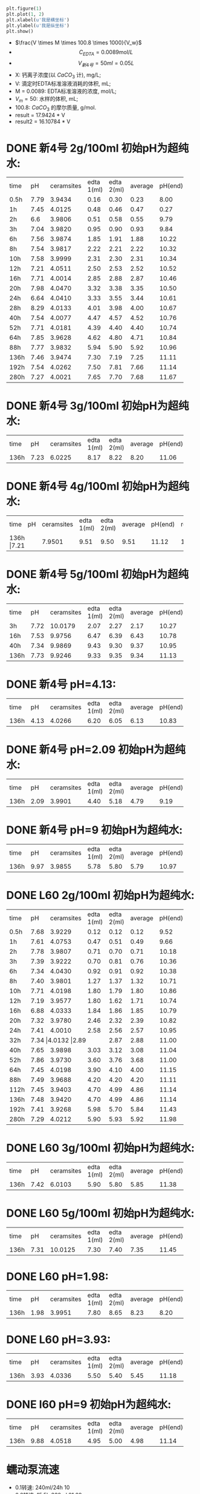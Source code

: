 #+BEGIN_SRC python

plt.figure(1)
plt.plot(1, 2)
plt.xlabel(u'我是横坐标')
plt.ylabel(u'我是纵坐标')
plt.show()
#+END_SRC

#+RESULTS:
: None

- $\frac{V \times M \times 100.8 \times 1000}{V_w}$
- \[C_{EDTA} = 0.0089 \text{mol}/L\]
- \[V_{新4号} = 50 ml = 0.05L\]
- X: 钙离子浓度(以 $CaCO_3$ 计), mg/L;
- V: 滴定时EDTA标准溶液消耗的体积, mL;
- M = 0.0089: EDTA标准溶液的浓度, mol/L;
- $V_m = 50$: 水样的体积, mL;
- 100.8: $CaCO_{3}$ 的摩尔质量, g/mol.
- result =  17.9424 * V
- result2 =  16.10784 * V
* DONE 新4号 2g/100ml 初始pH为超纯水:

+--------+--------+-----------+----------+----------+--------+--------+--------------+
|time    |pH      |ceramsites |edta 1(ml)|edta 2(ml)|average |pH(end) |result(mg/L)  |
+--------+--------+-----------+----------+----------+--------+--------+--------------+
|0.5h    |7.79    |3.9434     |0.16      |0.30      |0.23    |8.00    |4.127         |
+--------+--------+-----------+----------+----------+--------+--------+--------------+
|1h      |7.45    |4.0125     |0.48      |0.46      |0.47    |0.27    |8.433         |
+--------+--------+-----------+----------+----------+--------+--------+--------------+
|2h      |6.6     |3.9806     |0.51      |0.58      |0.55    |9.79    |9.868         |
+--------+--------+-----------+----------+----------+--------+--------+--------------+
|3h      |7.04    |3.9820     |0.95      |0.90      |0.93    |9.84    |16.686        |
+--------+--------+-----------+----------+----------+--------+--------+--------------+
|6h      |7.56    |3.9874     |1.85      |1.91      |1.88    |10.22   |33.732        |
+--------+--------+-----------+----------+----------+--------+--------+--------------+
|8h      |7.54    |3.9817     |2.22      |2.21      |2.22    |10.32   |39.832        |
+--------+--------+-----------+----------+----------+--------+--------+--------------+
|10h     |7.58    |3.9999     |2.31      |2.30      |2.31    |10.34   |41.447        |
+--------+--------+-----------+----------+----------+--------+--------+--------------+
|12h     |7.21    |4.0511     |2.50      |2.53      |2.52    |10.52   |45.215        |
+--------+--------+-----------+----------+----------+--------+--------+--------------+
|16h     |7.71    |4.0014     |2.85      |2.88      |2.87    |10.46   |51.494        |
+--------+--------+-----------+----------+----------+--------+--------+--------------+
|20h     |7.98    |4.0470     |3.32      |3.38      |3.35    |10.50   |59.107        |
+--------+--------+-----------+----------+----------+--------+--------+--------------+
|24h     |6.64    |4.0410     |3.33      |3.55      |3.44    |10.61   |61.722        |
+--------+--------+-----------+----------+----------+--------+--------+--------------+
|28h     |8.29    |4.0133     |4.01      |3.98      |4.00    |10.67   |71.769        |
+--------+--------+-----------+----------+----------+--------+--------+--------------+
|40h     |7.54    |4.0077     |4.47      |4.57      |4.52    |10.76   |81.100        |
+--------+--------+-----------+----------+----------+--------+--------+--------------+
|52h     |7.71    |4.0181     |4.39      |4.40      |4.40    |10.74   |78.946        |
+--------+--------+-----------+----------+----------+--------+--------+--------------+
|64h     |7.85    |3.9628     |4.62      |4.80      |4.71    |10.84   |84.509        |
+--------+--------+-----------+----------+----------+--------+--------+--------------+
|88h     |7.77    |3.9832     |5.94      |5.90      |5.92    |10.96   |106.219       |
+--------+--------+-----------+----------+----------+--------+--------+--------------+
|136h    |7.46    |3.9474     |7.30      |7.19      |7.25    |11.11   |130.082       |
+--------+--------+-----------+----------+----------+--------+--------+--------------+
|192h    |7.54    |4.0262     |7.50      |7.81      |7.66    |11.14   |137.439       |
+--------+--------+-----------+----------+----------+--------+--------+--------------+
|280h    |7.27    |4.0021     |7.65      |7.70      |7.68    |11.67   |123.7082      |
+--------+--------+-----------+----------+----------+--------+--------+--------------+

* DONE 新4号 3g/100ml 初始pH为超纯水:
+--------+--------+-----------+----------+----------+--------+--------+--------------+
|time    |pH      |ceramsites |edta 1(ml)|edta 2(ml)|average |pH(end) |result(mg/L)  |
+--------+--------+-----------+----------+----------+--------+--------+--------------+
|136h    |7.23    |6.0225     |8.17      |8.22      |8.20    |11.06   |147.128       |
+--------+--------+-----------+----------+----------+--------+--------+--------------+
* DONE 新4号 4g/100ml 初始pH为超纯水:
+--------+--------+-----------+----------+----------+--------+--------+--------------+
|time    |pH      |ceramsites |edta 1(ml)|edta 2(ml)|average |pH(end) |result(mg/L)  |
+--------+--------+-----------+----------+----------+--------+--------+--------------+
|136h     |7.21   |7.9501     |9.51      |9.50      |9.51    |11.12   |170.632       |
+--------+--------+-----------+----------+----------+--------+--------+--------------+
* DONE 新4号 5g/100ml 初始pH为超纯水:
+--------+--------+-----------+----------+----------+--------+--------+--------------+
|time    |pH      |ceramsites |edta 1(ml)|edta 2(ml)|average |pH(end) |result(mg/L)  |
+--------+--------+-----------+----------+----------+--------+--------+--------------+
|3h      |7.72    |10.0179    |2.07      |2.27      |2.17    |10.27   |38.935        |
+--------+--------+-----------+----------+----------+--------+--------+--------------+
|16h     |7.53    |9.9756     |6.47      |6.39      |6.43    |10.78   |115.370       |
+--------+--------+-----------+----------+----------+--------+--------+--------------+
|40h     |7.34    |9.9869     |9.43      |9.30      |9.37    |10.95   |168.120       |
+--------+--------+-----------+----------+----------+--------+--------+--------------+
|136h    |7.73    |9.9246     |9.33      |9.35      |9.34    |11.13   |167.582       |
+--------+--------+-----------+----------+----------+--------+--------+--------------+

* DONE 新4号 pH=4.13:
+--------+--------+-----------+----------+----------+--------+--------+--------------+
|time    |pH      |ceramsites |edta 1(ml)|edta 2(ml)|average |pH(end) |result(mg/L)  |
+--------+--------+-----------+----------+----------+--------+--------+--------------+
|136h    |4.13    |4.0266     |6.20      |6.05      |6.13    |10.83   |109.987       |
+--------+--------+-----------+----------+----------+--------+--------+--------------+
* DONE 新4号 pH=2.09 初始pH为超纯水:
+--------+--------+-----------+----------+----------+--------+--------+--------------+
|time    |pH      |ceramsites |edta 1(ml)|edta 2(ml)|average |pH(end) |result(mg/L)  |
+--------+--------+-----------+----------+----------+--------+--------+--------------+
|136h    |2.09    |3.9901     |4.40      |5.18      |4.79    |9.19    |85.944        |
+--------+--------+-----------+----------+----------+--------+--------+--------------+
* DONE 新4号 pH=9 初始pH为超纯水:
+--------+--------+-----------+----------+----------+--------+--------+--------------+
|time    |pH      |ceramsites |edta 1(ml)|edta 2(ml)|average |pH(end) |result(mg/L)  |
+--------+--------+-----------+----------+----------+--------+--------+--------------+
|136h    |9.97    | 3.9855    |5.78      |5.80      |5.79    |10.97   |103.886       |
+--------+--------+-----------+----------+----------+--------+--------+--------------+
* DONE L60 2g/100ml 初始pH为超纯水:
+--------+--------+-----------+----------+----------+--------+--------+--------------+
|time    |pH      |ceramsites |edta 1(ml)|edta 2(ml)|average |pH(end) |result(mg/L)  |
+--------+--------+-----------+----------+----------+--------+--------+--------------+
|0.5h    |7.68    |3.9229     |0.12      |0.12      |0.12    |9.52    |2.153         |
+--------+--------+-----------+----------+----------+--------+--------+--------------+
|1h      |7.61    |4.0753     |0.47      |0.51      |0.49    |9.66    |8.792         |
+--------+--------+-----------+----------+----------+--------+--------+--------------+
|2h      |7.78    |3.9807     |0.71      |0.70      |0.71    |10.18   |12.739        |
+--------+--------+-----------+----------+----------+--------+--------+--------------+
|3h      |7.39    |3.9222     |0.70      |0.81      |0.76    |10.36   |13.636        |
+--------+--------+-----------+----------+----------+--------+--------+--------------+
|6h      |7.34    |4.0430     |0.92      |0.91      |0.92    |10.38   |16.507        |
+--------+--------+-----------+----------+----------+--------+--------+--------------+
|8h      |7.40    |3.9801     |1.27      |1.37      |1.32    |10.71   |23.684        |
+--------+--------+-----------+----------+----------+--------+--------+--------------+
|10h     |7.71    |4.0198     |1.80      |1.79      |1.80    |10.86   |32.296        |
+--------+--------+-----------+----------+----------+--------+--------+--------------+
|12h     |7.19    |3.9577     |1.80      |1.62      |1.71    |10.74   |30.681        |
+--------+--------+-----------+----------+----------+--------+--------+--------------+
|16h     |6.88    |4.0333     |1.84      |1.86      |1.85    |10.79   |32.193        |
+--------+--------+-----------+----------+----------+--------+--------+--------------+
|20h     |7.32    |3.9780     |2.46      |2.32      |2.39    |10.82   |42.882        |
+--------+--------+-----------+----------+----------+--------+--------+--------------+
|24h     |7.41    |4.0010     |2.58      |2.56      |2.57    |10.95   |46.112        |
+--------+--------+-----------+----------+----------+--------+--------+--------------+
|32h     |7.34     |4.0132     |2.89     |2.87      |2.88    |11.00   |51.674        |
+--------+--------+-----------+----------+----------+--------+--------+--------------+
|40h     |7.65    |3.9898     |3.03      |3.12      |3.08    |11.04   |55.263        |
+--------+--------+-----------+----------+----------+--------+--------+--------------+
|52h     |7.86    |3.9730     |3.60      |3.76      |3.68    |11.00   |66.028        |
+--------+--------+-----------+----------+----------+--------+--------+--------------+
|64h     |7.45    |4.0198     |3.90      |4.10      |4.00    |11.15   |71.770        |
+--------+--------+-----------+----------+----------+--------+--------+--------------+
|88h     |7.49    |3.9688     |4.20      |4.20      |4.20    |11.11   |75.358        |
+--------+--------+-----------+----------+----------+--------+--------+--------------+
|112h    |7.45    |3.9403     |4.70      |4.99      |4.86    |11.14   |87.200        |
+--------+--------+-----------+----------+----------+--------+--------+--------------+
|136h    |7.48    |3.9420     |4.70      |4.99      |4.86    |11.14   |92.205        |
+--------+--------+-----------+----------+----------+--------+--------+--------------+
|192h    |7.41    |3.9268     |5.98      |5.70      |5.84    |11.43   |104.783       |
+--------+--------+-----------+----------+----------+--------+--------+--------------+
|280h    |7.29    |4.0212     |5.90      |5.93      |5.92    |11.98   |95.3584       |
+--------+--------+-----------+----------+----------+--------+--------+--------------+

* DONE L60 3g/100ml 初始pH为超纯水:
+--------+--------+-----------+----------+----------+--------+--------+--------------+
|time    |pH      |ceramsites |edta 1(ml)|edta 2(ml)|average |pH(end) |result(mg/L)  |
+--------+--------+-----------+----------+----------+--------+--------+--------------+
|136h    |7.42    |6.0103     |5.90      |5.80      |5.85    |11.38   |104.963       |
+--------+--------+-----------+----------+----------+--------+--------+--------------+
* DONE L60 5g/100ml 初始pH为超纯水:
+--------+--------+-----------+----------+----------+--------+--------+--------------+
|time    |pH      |ceramsites |edta 1(ml)|edta 2(ml)|average |pH(end) |result(mg/L)  |
+--------+--------+-----------+----------+----------+--------+--------+--------------+
|136h    |7.31    |10.0125    |7.30      |7.40      |7.35    |11.45   |131.877       |
+--------+--------+-----------+----------+----------+--------+--------+--------------+
* DONE L60 pH=1.98:
+--------+--------+-----------+----------+----------+--------+--------+--------------+
|time    |pH      |ceramsites |edta 1(ml)|edta 2(ml)|average |pH(end) |result(mg/L)  |
+--------+--------+-----------+----------+----------+--------+--------+--------------+
|136h    |1.98    |3.9951     |7.80      |8.65      |8.23    |8.20    |147.666       |
+--------+--------+-----------+----------+----------+--------+--------+--------------+
* DONE L60 pH=3.93:
+--------+--------+-----------+----------+----------+--------+--------+--------------+
|time    |pH      |ceramsites |edta 1(ml)|edta 2(ml)|average |pH(end) |result(mg/L)  |
+--------+--------+-----------+----------+----------+--------+--------+--------------+
|136h    |3.93    |4.0336     |5.50      |5.40      |5.45    |11.18   |97.786        |
+--------+--------+-----------+----------+----------+--------+--------+--------------+
* DONE l60 pH=9 初始pH为超纯水:
+--------+--------+-----------+----------+----------+--------+--------+--------------+
|time    |pH      |ceramsites |edta 1(ml)|edta 2(ml)|average |pH(end) |result(mg/L)  |
+--------+--------+-----------+----------+----------+--------+--------+--------------+
|136h    |9.88    |4.0518     |4.95      |5.00      |4.98    |11.14   |89.353        |
+--------+--------+-----------+----------+----------+--------+--------+--------------+

* 蠕动泵流速
- 0.1转速: 240ml/24h                10
- 0.2转速: 15.5h 330ml              21.29
- 0.3转速: 410ml 13:23H             30.635
- 0.4转速: 590ml 13:23H             44.08
- 0.5转速: 870ml 16::17             53.43
- 0.6转速: 1060ml 16::17            65.1
- 0.7 550 7:34                     72.684
- 0.8 680 7:34                     89.864
- 0.9 1160 11:34                   100.282
- 1.0: 560                         112
- 1.1: 620 5h                      124

* To Ask
1. 原料配比具体指哪些
   强度, 空隙结构影响因素
* DONE 动态
** 4号
35min 9.96
1:23 10.05
2:00 10.16
2:46 10.24 4.05
4:30 10.50
5:00 10.59 11
9:00 10.72 16.8
11:00 10.87 18.80
12:00 10.89 19.80
24:00 10.97 23.4
28:00 10.95 26.40
37:00 11.03 24.16
47:00 11.10 22.80
78:00 10.95 16.96

123:00 11.07 9.8
155:00 11.10 8.5
195:30 11.50 4.8
219:00 11.67 6.30
270:00 11.66 5.70

** l60
35min 10.63
1:23 10.83
2:00 10.84  3.0
*3:00 10.99 4.20*
4:30 11.11
5:00 11.13 5.62
9:00 11.26 7.03
11:00 11.34 8.17
12:00 11.39 8.22
24:00 11.21 7.28
28:00 11.27 7.38
37:00 11.35 8.02
47:00 11.40 7.84
78:00 11.20 7.20

123:00 11.28 4.60
155:00 11.33 5.20
195:30 11.72 7.50
219:00 11.84 6.25
270:00 11.85 5.60

2.4970g/1000ml = 0.02477mol/1000ml = 0.02477mol/l = 0.00002477mol/ml
3.4ml
1ml = 10mg
3.9945g/300ml

 0.00002477mol * 336.21 = 0.0083279217 g / 3.1ml = 0.00799

* 出图
** 静态
*** 时间变量
**** 释钙
#+BEGIN_SRC python :results file :exports results :session time-Conllldff
import matplotlib.pyplot as plt
plt.rcParams['font.sans-serif']=['Source Han Serif CN'] #用来正常显示中文标签
plt.rcParams['axes.unicode_minus']=False #用来正常显示负号

import matplotlib.pyplot as plt
import numpy as np
import pandas as pd

matplotlib.rc('font', family='Source Han Sans CN')

fig, ax = plt.subplots()

plt.plot([0.5, 1, 2, 3, 6, 8, 10, 12, 16, 20, 24, 32, 40, 52, 64, 88, 112, 136, 192, 280], [2.153, 8.792, 12.739, 13.636, 16.507, 23.684, 32.296, 30.681, 32.193, 42.882, 46.112, 51.674, 55.263, 66.028, 71.770, 75.358, 87.200, 92.205, 104.783, 95.3584], marker='s', markerfacecolor='blue', markersize=6, color='skyblue', label='l60')
plt.plot([0.5, 1, 2, 3, 6, 8, 10, 12, 16, 20, 24, 28, 40, 52, 64, 88, 136, 192, 280], [4.127, 8.433, 9.868, 16.686, 33.732, 39.832, 41.447, 44.215, 51.494, 59.107, 61.722, 71.769, 81.100, 78.946, 84.509, 106.219, 130.082, 137.439, 123.7082], marker=10, label='新4号', color='olive', markersize=6)
plt.legend(loc='lower right')
plt.xlabel('时间(h)')
plt.ylabel('浓度(mg/L)')
ax.tick_params(axis="x", direction="in")
ax.tick_params(axis="y", direction="in")


fig.savefig("time-Concentration.png")
'time-Concentration.png'
#+END_SRC

**** pH
#+BEGIN_SRC python :results file :exports results :session time-hhhdf
import matplotlib.pyplot as plt
plt.rcParams['font.sans-serif']=['Source Han Serif CN'] #用来正常显示中文标签
plt.rcParams['axes.unicode_minus']=False #用来正常显示负号

import matplotlib.pyplot as plt
import numpy as np
import pandas as pd

fig, ax = plt.subplots()

plt.plot([0.5, 1, 2, 3, 6, 8, 10, 12, 16, 20, 24, 32, 40, 52, 64, 88, 112, 192, 280], [8.00, 8.27, 9.79, 9.84, 10.22, 10.32, 10.34, 10.52, 10.46, 10.50, 10.61, 10.67, 10.76, 10.74, 10.84, 10.96, 11.11, 11.14, 11.67], marker=10, label='新4号', color='olive', markersize=6 )
plt.plot([0.5, 1, 2, 3, 6, 8, 10, 12, 16, 20, 24, 28, 40, 52, 64, 88, 136, 192, 280], [9.52, 9.66, 10.18, 10.36, 10.38, 10.71, 10.86, 10.74, 10.79, 10.82, 10.95, 11.00, 11.04, 11.00, 11.15, 11.11, 11.14, 11.43, 11.98], marker='s', markerfacecolor='blue', markersize=6, color='skyblue', label='l60')

plt.legend(loc='lower right')
plt.xlabel('时间(h)')
plt.ylabel('终点pH')
ax.tick_params(axis="x", direction="in")
ax.tick_params(axis="y", direction="in")


fig.savefig("time-pH.png")
'time-pH.png'
#+END_SRC

*** 投加量变量
**** 4号 5g/100ml
***** 释钙
#+NAME: fig:No4-5g-time-Concentration
#+BEGIN_SRC python :results file :exports results :session No4-5g-time-Concentration-again
import matplotlib.pyplot as plt
plt.rcParams['font.sans-serif']=['Source Han Serif CN'] #用来正常显示中文标签
plt.rcParams['axes.unicode_minus']=False #用来正常显示负号

import matplotlib.pyplot as plt
import numpy as np
import pandas as pd

fig, ax = plt.subplots()

plt.plot([3, 16, 40, 136], [38.935, 115.370, 168.120, 167.582], marker='s', markerfacecolor='blue', markersize=6, color='skyblue',  label='新4号')
plt.legend(loc='lower right')
plt.xlabel('时间(h)')
plt.ylabel('浓度(mg/L)')
ax.tick_params(axis="x", direction="in")
ax.tick_params(axis="y", direction="in")

fig.savefig("No4-5g-time-Concentration.png")
'No4-5g-time-Concentration.png'
#+END_SRC

***** pH
#+NAME: fig:No4-5g/100-time-pH
#+BEGIN_SRC python :results file :exports results :session No4-5g-100-time-pH-again-again-again
import matplotlib.pyplot as plt
plt.rcParams['font.sans-serif']=['Source Han Serif CN'] #用来正常显示中文标签
plt.rcParams['axes.unicode_minus']=False #用来正常显示负号

import matplotlib.pyplot as plt
import numpy as np
import pandas as pd

fig, ax = plt.subplots()

plt.plot([3, 16, 40, 136], [10.27, 10.78, 10.95, 11.13], marker=10, label='新4号', color='olive', markersize=6 )
plt.legend(loc='lower right')
plt.xlabel('时间(h)')
plt.ylabel('终点pH')
ax.tick_params(axis="x", direction="in")
ax.tick_params(axis="y", direction="in")

fig.savefig("No4-5g-100-time-pH.png")
'No4-5g-100-time-pH.png'
#+END_SRC

**** 释钙
#+NAME: fig:dosage-Concentration
#+BEGIN_SRC python :results file :exports results :session dosage-Concentration-again
import matplotlib.pyplot as plt
plt.rcParams['font.sans-serif']=['Source Han Serif CN'] #用来正常显示中文标签
plt.rcParams['axes.unicode_minus']=False #用来正常显示负号

import matplotlib.pyplot as plt
import numpy as np
import pandas as pd

fig, ax = plt.subplots()

plt.plot([2, 3, 4, 5], [130.082, 147.128, 170.632, 167.582], marker='s', markersize=6,  label='新4号')
plt.plot([2, 3, 5], [92, 104.963, 131.877], marker='s', markersize=6,  label='l60')

plt.legend(loc='lower right')
plt.xlabel('投加量(g/100ml)')
plt.ylabel('浓度(mg/L)')
ax.tick_params(axis="x", direction="in")
ax.tick_params(axis="y", direction="in")

fig.savefig("dosage-Concentration.png")
'dosage-Concentration.png'
#+END_SRC

**** pH
#+NAME: fig:dosage-pH
#+BEGIN_SRC python :results file :exports results :session No4-dosage-pH-again
import matplotlib.pyplot as plt
plt.rcParams['font.sans-serif']=['Source Han Serif CN'] #用来正常显示中文标签
plt.rcParams['axes.unicode_minus']=False #用来正常显示负号

import matplotlib.pyplot as plt
import numpy as np
import pandas as pd

fig, ax = plt.subplots()

# ax.yaxis.set_major_formatter(FormatStrFormatter('%.2f'))
# ax.xaxis.set_major_formatter(FormatStrFormatter('%.1f'))

plt.plot([2, 3, 4, 5], [11.11, 11.06, 11.12, 11.13], marker='s', markersize=6,  label='新4号')
plt.plot([2, 3, 5], [11.25, 11.38, 11.45], marker='s', markersize=6,  label='l60')


plt.legend(loc='lower right')
plt.xlabel('投加量(g/100ml)')
plt.ylabel('终点pH')
ax.tick_params(axis="x", direction="in")
ax.tick_params(axis="y", direction="in")

plt.savefig('dosage-pH', transparent=False, bbox_inches='tight')
'dosage-pH.png'
#+END_SRC
#+CAPTION: dosage-pH
#+LABEL: fig:dosage-pH
#+ATTR_LATEX: :width 1.0\textwidth
#+RESULTS: fig:dosage-pH
[[file:dosage-pH.png]]

*** pH变量
**** 释钙
#+NAME: fig:pH-Concentration
#+BEGIN_SRC python :results file :exports results :session pH-Concentration-again
import matplotlib.pyplot as plt
plt.rcParams['font.sans-serif']=['Source Han Serif CN'] #用来正常显示中文标签
plt.rcParams['axes.unicode_minus']=False #用来正常显示负号

import matplotlib.pyplot as plt
import numpy as np
import pandas as pd

fig, ax = plt.subplots()

# ax.yaxis.set_major_formatter(FormatStrFormatter('%.2f'))
# ax.xaxis.set_major_formatter(FormatStrFormatter('%.3f'))

plt.plot([2.09, 4.13, 7.6, 9.97], [85.944, 109.987, 130.082,103.866], marker='s', markersize=6,  label='新4号')
plt.plot([1.98, 3.93, 7.45, 9.88], [147.666, 97.786, 92.20, 89.353], marker='s', markersize=6,  label='l60')

plt.legend(loc='lower right')
plt.xlabel('初始pH')
plt.ylabel('浓度(mg/L)')
ax.tick_params(axis="x", direction="in")
ax.tick_params(axis="y", direction="in")

plt.savefig('pH-Concentration', transparent=False, bbox_inches='tight')
'pH-Concentration.png'
#+END_SRC
#+CAPTION: pH-Concentration
#+LABEL: fig:pH-Concentration
#+ATTR_LATEX: :width 1.0\textwidth
#+RESULTS: fig:pH-Concentration
[[file:pH-Concentration.png]]
**** pH
#+NAME: fig:pH-pH
#+BEGIN_SRC python :results file :exports results :session pH-pH-ph-ph
import matplotlib.pyplot as plt
plt.rcParams['font.sans-serif']=['Source Han Serif CN'] #用来正常显示中文标签
plt.rcParams['axes.unicode_minus']=False #用来正常显示负号

import matplotlib.pyplot as plt
import numpy as np
import pandas as pd

fig, ax = plt.subplots()

# ax.yaxis.set_major_formatter(FormatStrFormatter('%.2f'))
# ax.xaxis.set_major_formatter(FormatStrFormatter('%.2f'))

plt.plot([2.09, 4.13, 7.6, 9.97], [9.19, 10.83, 11.11, 10.97], marker='s', markersize=6,  label='新4号')
plt.plot([1.98, 3.93, 7.45, 9.88], [8.20, 11.18, 11.25, 11.14], marker='s', markersize=6,  label='l60')

plt.legend(loc='lower right')
plt.xlabel('初始pH')
plt.ylabel('终点pH')
ax.tick_params(axis="x", direction="in")
ax.tick_params(axis="y", direction="in")

plt.savefig('pH-pH', transparent=False, bbox_inches='tight')
'pH-pH.png'
#+END_SRC
#+CAPTION: pH-pH
#+LABEL: fig:pH-pH
#+ATTR_LATEX: :width 1.0\textwidth
#+RESULTS: fig:pH-pH
[[file:pH-pH.png]]

** 动态
*** 释钙
#+NAME: fig:dynamic-time-Concentration
#+BEGIN_SRC python :results file :exports results :session dynamictime-Concentration-again
import matplotlib.pyplot as plt
plt.rcParams['font.sans-serif']=['Source Han Serif CN'] #用来正常显示中文标签
plt.rcParams['axes.unicode_minus']=False #用来正常显示负号

import matplotlib.pyplot as plt
import numpy as np
import pandas as pd

fig, ax = plt.subplots()

# ax.yaxis.set_major_formatter(FormatStrFormatter('%.3f'))
# ax.xaxis.set_major_formatter(FormatStrFormatter('%.1f'))

plt.plot([2.77, 5, 9, 11, 12, 24, 28, 37, 47, 78, 123, 155, 195, 219, 270], [4.05, 11, 16.8, 18.8, 19.8, 23.4, 26.3, 24.16, 22.80, 16.96, 9.8, 8.5, 4.8, 6.3, 5.7], marker=10,  label='新4号', color='olive', markersize=10)
plt.plot([2, 3, 5, 9, 11, 12, 24, 28, 37, 47, 78, 123, 155, 195, 219, 270], [3.0, 4.20, 5.62, 7.03, 8.17, 8.22, 7.28, 7.38, 8.02, 7.84, 7.20, 4.60, 5.20, 7.50, 6.25, 5.60], marker='s', markerfacecolor='blue', markersize=6, color='skyblue',  label='l60')

plt.legend(loc='lower right')
plt.xlabel('时间(h)')
plt.ylabel('浓度(mg/L)')
ax.tick_params(axis="x", direction="in")
ax.tick_params(axis="y", direction="in")

plt.savefig('dynamic-time-Concentration', transparent=False, bbox_inches='tight')
'dynamic-time-Concentration.png'
#+END_SRC

*** pH
#+NAME: fig:dynamic-time-pH
#+BEGIN_SRC python :results file :exports results :session dynamic-time-pH-again
import matplotlib.pyplot as plt
plt.rcParams['font.sans-serif']=['Source Han Serif CN'] #用来正常显示中文标签
plt.rcParams['axes.unicode_minus']=False #用来正常显示负号

import matplotlib.pyplot as plt
import numpy as np
import pandas as pd

fig, ax = plt.subplots()

# ax.yaxis.set_major_formatter(FormatStrFormatter('%.3f'))
# ax.xaxis.set_major_formatter(FormatStrFormatter('%.1f'))


plt.plot([0.5833, 1.3833, 2, 2.77, 4.5, 5, 9, 11, 12, 24, 28, 37, 47, 78, 123, 155, 195, 219, 270], [9.96, 10.05, 10.16, 10.24, 10.50, 10.59, 10.72, 10.87, 10.89, 10.97, 10.95, 11.03, 11.10, 10.95, 11.07, 11.10, 11.50, 11.67, 11.66], marker=10, label='新4号', color='olive', markersize=6)
plt.plot([0.5833, 1.3833, 2, 3, 4.5, 5, 9, 11, 12, 24, 28, 37, 47, 78, 123, 155, 195, 219, 270], [10.63, 10.83, 10.84, 10.99, 11.11, 11.13, 11.26, 11.34, 11.39, 11.21, 11.27, 11.35, 11.40, 11.20, 11.28, 11.33, 11.72, 11.84, 11.85], marker='s', markerfacecolor='blue', markersize=6, color='skyblue',  label='l60')

plt.legend(loc='lower right')
plt.xlabel('时间')
plt.ylabel('终点pH)')
ax.tick_params(axis="x", direction="in")
ax.tick_params(axis="y", direction="in")

plt.savefig('dynamic-time-pH', transparent=False, bbox_inches='tight')
'dynamic-time-pH.png'
#+END_SRC

* 实验装置图片
[[file:dynamic.jpg]]
